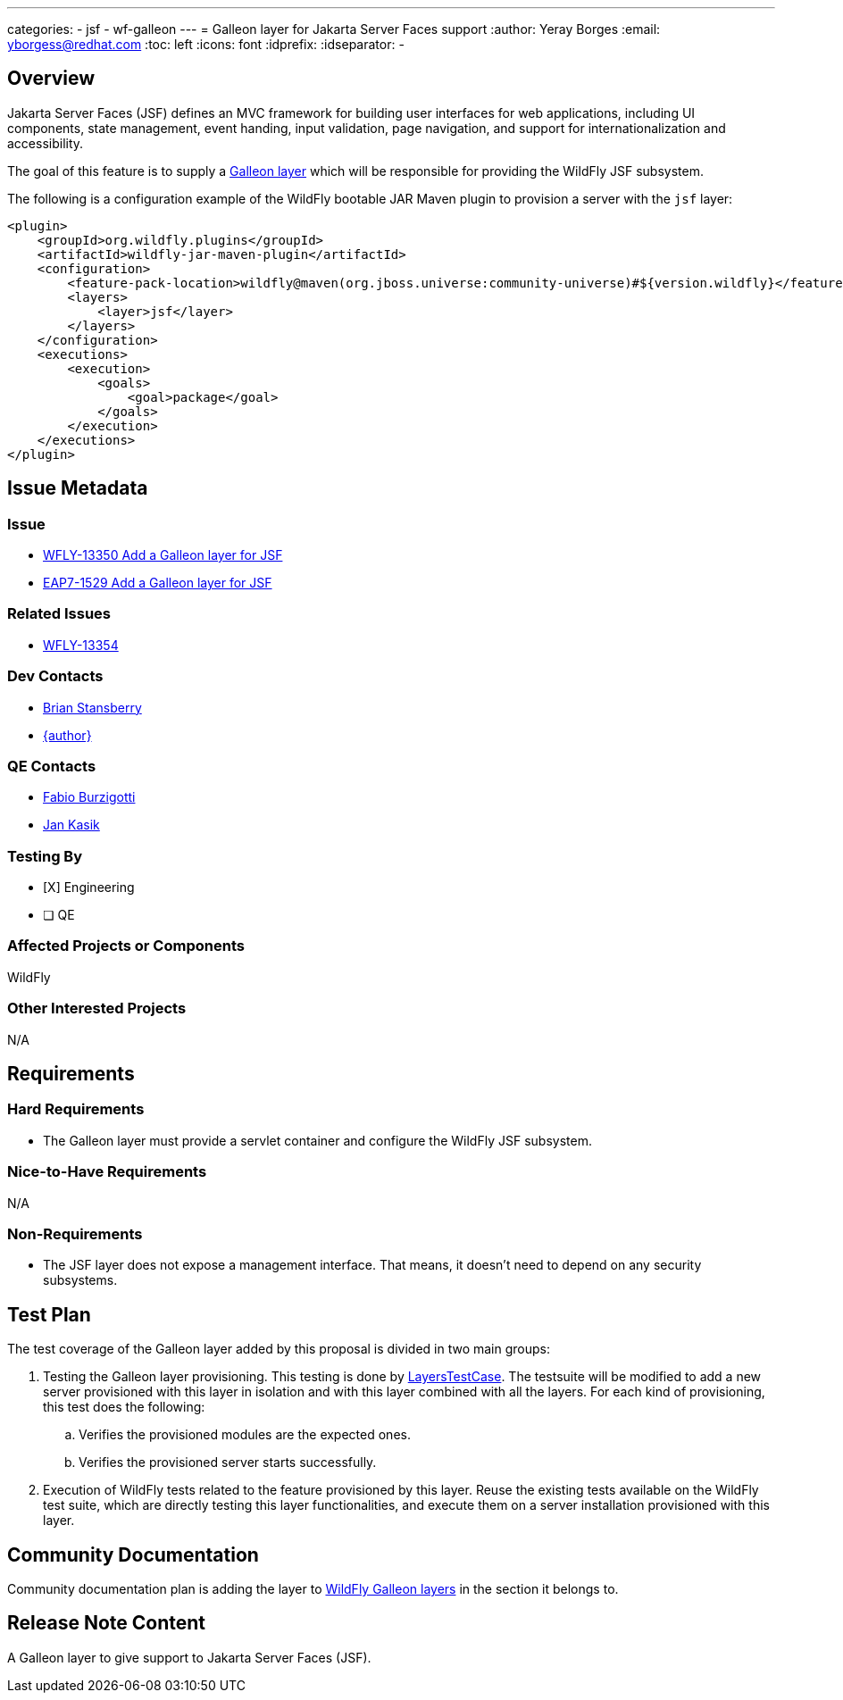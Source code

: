 ---
categories:
  - jsf
  - wf-galleon
---
= Galleon layer for Jakarta Server Faces support
:author:            Yeray Borges
:email:             yborgess@redhat.com
:toc:               left
:icons:             font
:idprefix:
:idseparator:       -

== Overview

Jakarta Server Faces (JSF) defines an MVC framework for building user interfaces for web applications, including UI components, state management, event handing, input validation, page navigation, and support for internationalization and accessibility.

The goal of this feature is to supply a https://docs.wildfly.org/galleon/#_layers[Galleon layer] which will be responsible for providing the WildFly JSF subsystem.

The following is a configuration example of the WildFly bootable JAR Maven plugin to provision a server with the `jsf` layer:

[source,xml]
----
<plugin>
    <groupId>org.wildfly.plugins</groupId>
    <artifactId>wildfly-jar-maven-plugin</artifactId>
    <configuration>
        <feature-pack-location>wildfly@maven(org.jboss.universe:community-universe)#${version.wildfly}</feature-pack-location>
        <layers>
            <layer>jsf</layer>
        </layers>
    </configuration>
    <executions>
        <execution>
            <goals>
                <goal>package</goal>
            </goals>
        </execution>
    </executions>
</plugin>
----

== Issue Metadata

=== Issue

* https://issues.redhat.com/browse/WFLY-13350[WFLY-13350 Add a Galleon layer for JSF]
* https://issues.redhat.com/browse/EAP7-1529[EAP7-1529 Add a Galleon layer for JSF]

=== Related Issues

* https://issues.redhat.com/browse/WFLY-13354[WFLY-13354]

=== Dev Contacts

* mailto:brian.stansberry@redhat.com[Brian Stansberry]
* mailto:{email}[{author}]

=== QE Contacts

* mailto:fburzigo@redhat.com[Fabio Burzigotti]
* mailto:jkasik@redhat.com[Jan Kasik]

=== Testing By

* [X] Engineering

* [ ] QE

=== Affected Projects or Components

WildFly

=== Other Interested Projects

N/A

== Requirements

=== Hard Requirements

* The Galleon layer must provide a servlet container and configure the WildFly JSF subsystem.

=== Nice-to-Have Requirements

N/A

=== Non-Requirements

* The JSF layer does not expose a management interface. That means, it doesn't need to depend on any security subsystems.

== Test Plan

The test coverage of the Galleon layer added by this proposal is divided in two main groups:

. Testing the Galleon layer provisioning. This testing is done by https://github.com/wildfly/wildfly/blob/master/testsuite/layers/src/test/java/org/jboss/as/test/layers/LayersTestCase.java[LayersTestCase]. The testsuite will be modified to add a new server provisioned with this layer in isolation and with this layer combined with all the layers. For each kind of provisioning, this test does the following:

.. Verifies the provisioned modules are the expected ones.
.. Verifies the provisioned server starts successfully.

. Execution of WildFly tests related to the feature provisioned by this layer. Reuse the existing tests available on the WildFly test suite, which are directly testing this layer functionalities, and execute them on a server installation provisioned with this layer.

== Community Documentation

Community documentation plan is adding the layer to https://docs.wildfly.org/20/Admin_Guide.html#wildfly-galleon-layers[WildFly Galleon layers] in the section it belongs to.

== Release Note Content

A Galleon layer to give support to Jakarta Server Faces (JSF).
